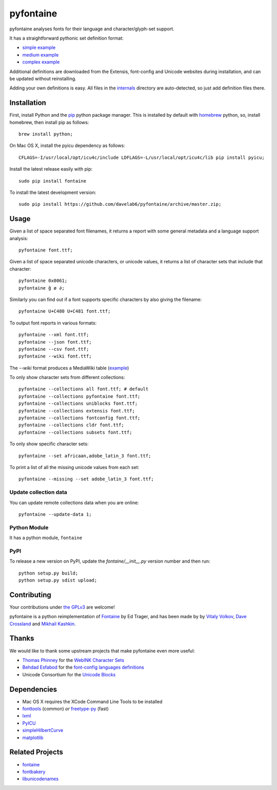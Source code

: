 pyfontaine
==========================================================

|Build Status| |Health| |Coverage Status|

pyfontaine analyses fonts for their language and character/glyph-set support.

It has a straightforward pythonic set definition format:

- `simple example <https://github.com/davelab6/pyfontaine/blob/master/fontaine/charsets/internals/africaan.py>`__
- `medium example <https://github.com/davelab6/pyfontaine/blob/master/fontaine/charsets/internals/armenian.py>`__
- `complex example <https://github.com/davelab6/pyfontaine/blob/master/fontaine/charsets/internals/polish.py>`__

Additional definitions are downloaded from the Extensis, font-config and Unicode websites during installation, and can be updated without reinstalling. 

Adding your own definitions is easy. 
All files in the `internals <https://github.com/davelab6/pyfontaine/tree/master/fontaine/charsets/internals>`__ directory are auto-detected, so just add definition files there.

Installation
------------

First, install Python and the `pip <http://www.pip-installer.org>`__ python package manager. This is installed by default with `homebrew <http://brew.sh/>`__ python, so, install homebrew, then install pip as follows::

    brew install python;

On Mac OS X, install the pyicu dependency as follows::

    CFLAGS=-I/usr/local/opt/icu4c/include LDFLAGS=-L/usr/local/opt/icu4c/lib pip install pyicu;

Install the latest release easily with pip::

    sudo pip install fontaine

To install the latest development version::

    sudo pip install https://github.com/davelab6/pyfontaine/archive/master.zip;

Usage
-----

Given a list of space separated font filenames, it returns a report with some general metadata and a language support analysis::

    pyfontaine font.ttf;

Given a list of space separated unicode characters, or unicode values, it returns a list of character sets that include that character::

    pyfontaine 0x0061;
    pyfontaine ğ ø ∂;

Similarly you can find out if a font supports specific characters by also giving the filename::

    pyfontaine U+C480 U+C481 font.ttf;

To output font reports in various formats::

    pyfontaine --xml font.ttf;
    pyfontaine --json font.ttf;
    pyfontaine --csv font.ttf;
    pyfontaine --wiki font.ttf;

The `--wiki` format produces a MediaWiki table
(`example <https://en.wikipedia.org/wiki/DejaVu_fonts#Unicode_coverage>`__)

To only show character sets from different collections::

    pyfontaine --collections all font.ttf; # default
    pyfontaine --collections pyfontaine font.ttf;
    pyfontaine --collections uniblocks font.ttf;
    pyfontaine --collections extensis font.ttf;
    pyfontaine --collections fontconfig font.ttf;
    pyfontaine --collections cldr font.ttf;
    pyfontaine --collections subsets font.ttf;

To only show specific character sets::

    pyfontaine --set africaan,adobe_latin_3 font.ttf;

To print a list of all the missing unicode values from each set::

    pyfontaine --missing --set adobe_latin_3 font.ttf;

.. To output visualisations of the coverage using `Hilbert curves <http://en.wikipedia.org/wiki/Hilbert_curve>`__ (thanks for the idea, `Øyvind 'pippin' Kolås <http://github.com/hodefoting>`__!): 
.. 
..    pyfontaine --coverage font.ttf; ls -l coverage_pngs/;
..
.. The PNG files are stored in a new directory, ``coverage_pngs``, under the current directory.

Update collection data
~~~~~~~~~~~~~~~~~~~~~~

You can update remote collections data when you are online::

    pyfontaine --update-data 1;

Python Module
~~~~~~~~~~~~~

It has a python module, ``fontaine``

PyPI
~~~~~~~

To release a new version on PyPI, update the `fontaine/__init__.py` version number and then run::

    python setup.py build;
    python setup.py sdist upload;

Contributing
------------

Your contributions under `the GPLv3 <LICENSE.txt>`__ are welcome!

pyfontaine is a python reimplementation of
`Fontaine <http://fontaine.sf.net>`__ by Ed Trager, and has been made by
by `Vitaly Volkov <http://github.com/hash3g>`__, `Dave
Crossland <http://github.com/davelab6>`__ and `Mikhail
Kashkin <http://github.com/xen>`__.

Thanks
------

We would like to thank some upstream projects that make pyfontaine even
more useful: 

* `Thomas Phinney <http://www.thomasphinney.com/>`__ for the `WebINK Character
  Sets <http://blog.webink.com/custom-font-subsetting-for-faster-websites/>`__

* `Behdad Esfabod <http://behdad.org>`__ for the `font-config languages
  definitions <http://cgit.freedesktop.org/fontconfig/tree/fc-lang>`__ 

* Unicode Consortium for the `Unicode Blocks 
  <http://www.unicode.org/Public/UNIDATA/Blocks.txt>`__

Dependencies
------------

- Mac OS X requires the XCode Command Line Tools to be installed
- `fonttools <https://github.com/behdad/fonttools>`__ (common) *or*
  `freetype-py <http://code.google.com/p/freetype-py>`__ (fast)
- `lxml <http://pypi.python.org/pypi/lxml>`__
- `PyICU <http://pyicu.osafoundation.org/>`__
- `simpleHilbertCurve <https://github.com/dentearl/simpleHilbertCurve>`__
- `matplotlib <https://pypi.python.org/pypi/matplotlib>`__

Related Projects
----------------

-  `fontaine <http://fontaine.sf.net>`__
-  `fontbakery <https://github.com/xen/fontbakery>`__
-  `libunicodenames <https://bitbucket.org/sortsmill/libunicodenames>`__

.. |Build Status| image:: https://travis-ci.org/davelab6/pyfontaine.svg
   :target: https://travis-ci.org/davelab6/pyfontaine
.. |Health| image:: https://landscape.io/github/davelab6/pyfontaine/master/landscape.svg?style=flat
   :target: https://landscape.io/github/davelab6/pyfontaine/master
.. |Coverage Status| image:: https://img.shields.io/coveralls/davelab6/pyfontaine.svg
   :target: https://coveralls.io/r/davelab6/pyfontaine

